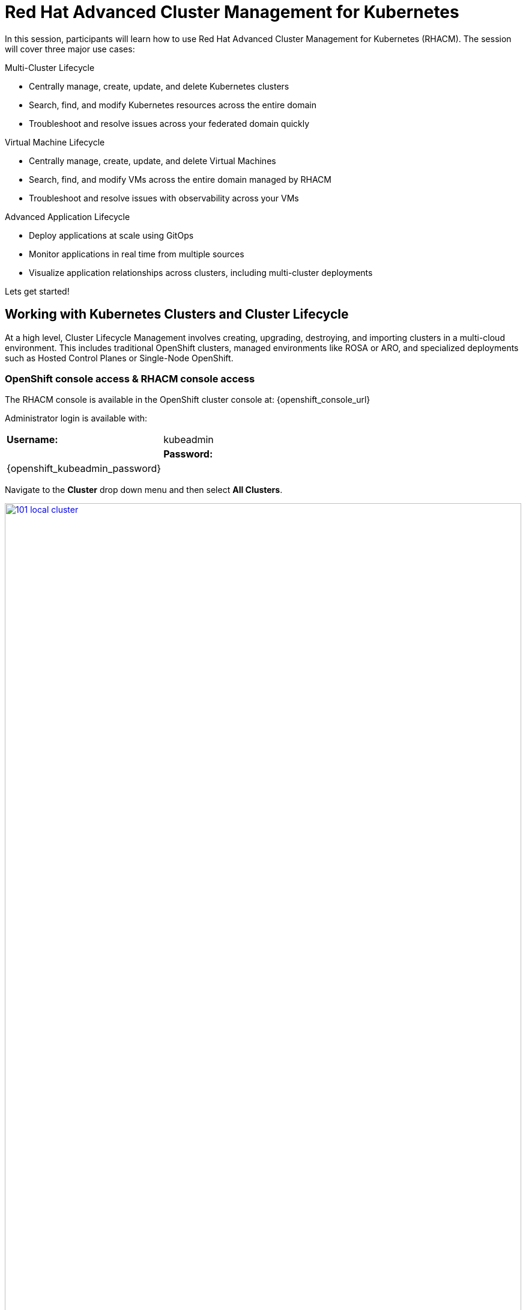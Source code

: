 = Red Hat Advanced Cluster Management for Kubernetes

In this session, participants will learn how to use Red Hat Advanced Cluster Management for Kubernetes (RHACM). The session will cover three major use cases:

Multi-Cluster Lifecycle

* Centrally manage, create, update, and delete Kubernetes clusters
* Search, find, and modify Kubernetes resources across the entire domain
* Troubleshoot and resolve issues across your federated domain quickly

Virtual Machine Lifecycle

* Centrally manage, create, update, and delete Virtual Machines
* Search, find, and modify VMs across the entire domain managed by RHACM
* Troubleshoot and resolve issues with observability across your VMs

Advanced Application Lifecycle

* Deploy applications at scale using GitOps
* Monitor applications in real time from multiple sources
* Visualize application relationships across clusters, including multi-cluster deployments

Lets get started!

[[cluster-lifecycle]]

== Working with Kubernetes Clusters and Cluster Lifecycle

At a high level, Cluster Lifecycle Management involves creating, upgrading, destroying, and importing clusters in a multi-cloud environment. This includes traditional OpenShift clusters, managed environments like ROSA or ARO, and specialized deployments such as Hosted Control Planes or Single-Node OpenShift.

===  OpenShift console access & RHACM console access

The RHACM console is available in the OpenShift cluster console at: {openshift_console_url}

Administrator login is available with:

[cols="1,1"]
|===
| *Username:* | kubeadmin |
| *Password:* | {openshift_kubeadmin_password} |
|===

Navigate to the *Cluster* drop down menu and then select *All Clusters*. 

image::101-local-cluster.png[link=self, window=blank, width=100%, Cluster Selection Menu]

In this interface you will see 2 clusters available, the first cluster is a Hosted Control Plane Cluster called *development*. The second cluster is our working cluster labeled "local-cluster".

image::102-cluster-view.png[link=self, window=blank, width=100%, View of Clusters Listed]

[[hosted-control-planes]]

== Working with Hosted Control Planes

Hosted Control Planes is a variant of Red Hat OpenShift that follows a distinct architectural model. In standalone OpenShift, the control and data planes are co-located, with a dedicated set of nodes hosting the control plane to ensure quorum, and the network stack is shared. While functional, this setup may not be ideal for large-scale, multi-cluster deployments.

To address these challenges, Red Hat offers Hosted Control Planes, based on the upstream HyperShift project. This model acts as middleware for hosting OpenShift control planes at scale, providing benefits like reduced costs, faster provisioning, and a clear separation between management and workloads.

Hosted Control Planes for Red Hat OpenShift decouple the control plane from the data plane, offering several key advantages:

Network Separation: Provides distinct network domains for the control plane and workloads.

Centralized Management: Fleet administrators and Site Reliability Engineers (SREs) can manage multiple clusters through a shared interface.

Unified Monitoring and Security: Administrators treat the control plane like any other workload, using the same tools to monitor, secure, and operate both the applications and control plane.

Key Benefits of Decoupling the Control and Data Planes:

* Trust Segmentation & Human Error Reduction: Separates management planes and cloud credentials from end-user clusters, reducing the risk of mistakes that could compromise the control plane.
* Cost Efficiency: You can host 7-21 control planes on the same hardware that would typically host just one, leading to cheaper High Availability (HA) clusters.
* Fast Cluster Provisioning: Control plane pods are launched on OpenShift, eliminating the need to wait for hardware provisioning.
* Kubernetes Managing Kubernetes: Treating the control plane as Kubernetes workloads unlocks features like Horizontal Pod Autoscaling (HPA), Vertical Pod Autoscaling (VPA), and control-plane hibernation.
* Component Isolation: Infrastructure components like registries and storage nodes can be isolated to the tenant's cloud provider account.
* Lifecycle Flexibility: You can upgrade control planes separately from worker nodes, even for CVEs under embargo.
* Future Management Flexibility: The architecture allows for the potential of running the control plane on a different Infrastructure-as-a-Service (IaaS) provider than the workers.
* Heterogeneous Architecture: Easier to run control planes on one CPU type (e.g., x86) and workers on another (e.g., ARM or Power/Z).
* Easier Multi-Cluster Management: Centralized multi-cluster management improves consistency and reduces external factors affecting cluster health.
* Cross-Cluster Delivery: Externalized control planes simplify delivering cross-cluster solutions like service mesh, serverless, and pipelines.
* Improved Operability: SREs benefit from a centralized interface to manage and troubleshoot control planes, leading to faster issue resolution and increased productivity.


[[create-manage-cluster]]

== Create and Manage Clusters

Red Hat Advanced Cluster Management for Kubernetes (RHACM) simplifies the deployment and management of additional clusters. While Red Hat OpenShift offers easy deployment methods like IPI and the Assisted Installer, RHACM takes it a step further, allowing you to deploy new clusters with just a few clicks using the cluster creation wizard.

From the Clusters screen, you can quickly see how simple it is to deploy a new cluster.

*Procedure*

[start=1]
. Click on the *Create cluster* button in the center of the screen:

image::103-create-cluster.png[link=self, window=blank, width=100%, Create Cluster]

NOTE: You’ll notice that the AWS option is already highlighted, indicating that your credentials are saved. You will use this to deploy the new cluster, but feel free to explore the window to see other available cluster types.

[start=2]
. Click on the AWS button.

image::104-aws-credentials.png[link=self, window=blank, width=100%, AWS Credentials]

You will see two options for the control plane type: 

* Hosted Control Plane
* Standalone

The *development* cluster that you have provisioned is an example of a Hosted Control Plane cluster, which you explained the benefits of in detail in the link:module-03.html#hosted-control-planes[Introducing Hosted Control Planes] section above. 

For our lab, you will be using the *Standalone* cluster option. 

[start=3]
. Click on the standalone option.
. Name your cluster *demo-cluster*, and select *default* for the cluster set. 
. Next, select the most recent release image *OpenShift 4.18.8*. (Or whatever is the most recent option, it does not matter)
. Click on *Next* to continue.

image::105-create-cluster-details.png[link=self, window=blank, width=100%, Create Cluster Details]

On the next screen You can customize the AWS region, the CPU architecture, and the number of nodes to deploy in the control plane and worker pools. 

[start=8]
. Click on *Next* to proceed.

image::106-create-cluster-nodepools.png[link=self, window=blank, width=100%, Create Cluster NodePools]

The next screen allows you to configure networking type to use and it's associated variables. 

[start=9]
. Click on *Next* to proceed.

image::107-create-cluster-networking.png[link=self, window=blank, width=100%, Create Cluster Networking]

The next couple of screens allow for additional customization, configuring a proxy, creating private AWS configurations, and pre-configuring automation functions with Ansible Automation Platform. 

[start=10]
. Click *Next* on each screen to proceed to the final *Review and Create* screen.

You will see a description of the cluster you are creating.

[start=11]
. Click the blue *Create* button to start the deployment process.

image::108-create-cluster-summary-create.png[link=self, window=blank, width=100%, Create Cluster Summary Page]

[start=12]
. Let the UI do it's thing. You should see the Cluster creation process starting in the User Interface.

image::03-cluster-creation.png[link=self, window=blank, width=100%, View New Cluster]

NOTE: Deploying a full cluster will take about 45 minutes. The main goal of this part of the lab is to show how easy it is to deploy clusters. You’ll continue the lab using the infrastructure that's already set up.

[[create-manage-vms]]

== Create and Manage Virtual Machines

Do you want to manage and provision OpenShift Virtualization virtual machine workloads across multiple clusters using a single source of truth in the GitOps way? In this exercise, you'll learn how to do that with Red Hat Advanced Cluster Management (RHACM) and OpenShift GitOps.

This process uses OpenShift Virtualization, which leverages KubeVirt, an open-source project that allows you to run, deploy, and manage virtual machines (VMs) with Kubernetes as the orchestration platform. This approach, known as container-native virtualization, packages VMs inside containers, enabling you to manage both VMs and container workloads from a single RHACM Console.

=== How does OpenShift Virtualization work?

OpenShift Virtualization uses KubeVirt to extend the Kubernetes API, enabling it to interact with virtual machines just like other Kubernetes resources. This allows containers and virtual machines to share the same cluster, nodes, and networks.

=== OpenShift Virtualization added functionality is composed of 3 main components:

* *Custom Resource Definitions (CRDs)*: A custom resource extends the Kubernetes API, allowing you to introduce your own API to a project or cluster. KubeVirt adds a CRD to the Kubernetes API, enabling it to manage virtual machines like other Kubernetes objects (e.g., pods).

* *Controllers:* Controllers are sets of deployments running on the cluster that provide API endpoints for managing the new KubeVirt CRDs.

* *Agents:* Agents run on worker nodes in the cluster, managing node tasks related to virtualization.

Think of OpenShift Virtualization as a pod running a KVM-based virtual machine. In Kubernetes, a pod is a group of containers sharing resources. KVM (Kernel-based Virtual Machine) is an open-source technology that turns the Linux kernel into a hypervisor. With KubeVirt, VM instances run like pods, allowing OpenShift Virtualization to manage VM states (e.g., "stopped," "paused," "running") and perform operations like provisioning, scheduling, and migrating virtual machines.

=== Deploying a Virtual Machines Using OpenShift GitOps

Red Hat® OpenShift® GitOps is an operator that streamlines workflows by integrating git repositories, CI/CD tools, and Kubernetes. This enables faster, more secure, and scalable software development while maintaining quality.

OpenShift GitOps builds declarative, Git-driven CD workflows directly into the application development platform. It automates infrastructure and deployment requirements by pushing updates and changes through declarative code.

OpenShift® GitOps uses Argo CD, integrated with Red Hat Advanced Cluster Management for Kubernetes (RHACM), to provide a consistent and fully supported Kubernetes platform for GitOps principles.

With RHACM, users can enable the optional Argo CD pull model architecture, which is ideal for scenarios where the centralized cluster cannot reach remote clusters, but the remote clusters can communicate with the centralized one. In these cases, the pull model is more feasible than the push model.

Argo CD typically uses a push model where the workload is pushed from a centralized cluster to remote clusters. The pull model, however, allows the Argo CD Application CR to be distributed to remote clusters, where each cluster independently reconciles and deploys the application. The application status is reported back to the centralized cluster, mimicking the push model UX.

The pull model offers decentralized control, where each cluster manages its own configuration and independently pulls updates. This reduces the need for centralized management, making the system more scalable and easier to manage. However, the hub cluster can still be a single point of failure, so redundancy should be considered.

The pull model also provides more flexibility, allowing clusters to pull updates on their own schedule, which helps avoid conflicts or disruptions.

For this exercise, you will use the Push Model.

NOTE: ArgoCD has been deployed in your enviroment however you will need to configure it in RHACM.

=== Integrating ArgoCD with RHACM

*Procedure*

. Navigate to *Applications* from the left side menu.
. Click *Create application, select ArgoCD AppicationSet-Push Model*.
. Under the Argo server select *Add Argo Server* 
. Enter the following information:
* *Name:* openshift-gitops
* *Namespace:* openshift-gitops
* *ClusterSet:* default

image::03-argoconfig.png[link=self, window=blank, width=100%, ArgoCD Config]

Perfect! Next you will use ArgoCD to deploy a Virtual Machine

=== Deploying an Virtual Machine 


*Procedure*

. Navigate to *Applications* from the left side menu.
. Click *Create application, select ArgoCD AppicationSet-Push Model*.
. Enter the following information:
* *Name:* dev-vm
* *Namespace:* openshift-gitops
* Click *NEXT*

image::03-vm-app-acm.png[link=self, window=blank, width=100%, VM Config]

[start=4]
. Under repository types, select the GIT repository
- *URL:* https://github.com/jalvarez-rh/kubevirt-gitops
- *Revision:* main
- *Path:* vms
- *Destination:* openshift-cnv
. Click *NEXT TWICE*

image::03-vm-app-git.png[link=self, window=blank, width=100%, VM ACM Config]


[start=6]
. Under *Placement* for application deployment, verify that *New Placement* is selected.
- *Cluster set:* default
. Under *Label expressions* click *add label* and select the following
* *Label:* name
* *Operator:* equals any of
* *Values:* local-cluster


image::03-vm-placement-acm.png[link=self, window=blank, width=100%, VM ACM Config 2]

[start=8]
. Click *NEXT - verify that all the information is correct.*
. Click *Submit* 

It will take a few minutes to deploy the application, click on the *Topology Tab* to view and verify that *all of the circles are green*.

image::03-acm-vm-topology.png[link=self, window=blank, width=100%, Application Topology]

[start=10]
. Go to *Infrastructure* then select *Virtual Machines* 

In this tab you will see a list of the available virtual machines, if you completed all of the steps above you should see a VM labeled *rhel9-gitops*.,

image::03-vm-acm-view.png[link=self, window=blank, width=100%, VM View]

From this point you can interact with the virtual machine directly from ACM.

[start=10]
. Click the *Launch* button to see all of the information about the Virtual Machine.

image::03-vm-actions.png[link=self, window=blank, width=100%, VM View]

Congratulations! You have successfully deployed a Virtual Machine using Red Hat GitOps. This approach utilized a Git repository containing all the manifests defining your VMs. RHACM used those manifests as deployables, which were then deployed to the target cluster, enabling easy management of your resources.

[[policy-driven-governance]]

== Deploying Applications to Managed Clusters in RHACM

You've deployed your clusters and VMs, and now it's time to create some containerized applications, starting with the Python application from the Quay module.

*Procedure*
. Navigate to *Applications* from the left side menu.
. Click *Create application*, select *ArgoCD AppicationSet-Push Model*.
. Enter the following information:
* Name: skupper-patient-demo
* Argo Server: openshift-gitops
* Click *NEXT*

image::03-app-gitops.png[link=self, window=blank, width=100%, App GitOps]

[start=4]
. Under repository types, select the GIT repository
. enter the URL: https://github.com/mfosterrox/skupper-security-demo.git
. Set Revision: main
. Set Path: skupper-demo
. Set Destination: patient-portal
. Then click *NEXT TWICE*

image::03-app-gitops-2.png[link=self, window=blank, width=100%, App ACM GitOps]

[start=10]
. Under *Sync Policy* uncheck *Automaticaly sync when cluster state changes* and check *Replace resources instead of applying changes from the source repository* 

image::03-app-gitops-3.png[link=self, window=blank, width=100%, App ACM GitOps]

NOTE: These changes are only required as you will be modifying the application YAML on RHACM and you don't want it to sync to a Git Repo, you normaly wouldn't uncheck these in a real production enviroment.

[start=11]
. Under *Placement* for application deployment, verify that *New Placement* is selected.
* Cluster set: default
. Under *Label expressions* click *add label* and select the following
* *Label:* name
* *Operator:* equals any off
* *Values:* local-cluster

image::03-app-placement.png[link=self, window=blank, width=100%, ACM App Placement]

[start=13]
. Verify all of the information is correct and click *Submit*.

NOTE: It will take a few minutes to deploy the application

[start=14]
. Click on the *Topology Tab* to view and verify that *all of the circles are green*.

image::03-application-topology-git.png[link=self, window=blank, width=100%, Application Topology]

[start=15]
. Under the topology view, Select the *Route* and click on the *Launch Route URL*

NOTE: This will take you to the Front end for the Patient Portal application, which is now running in our Hosted Controlled Plane (HCP) CLuster.

IMPORTANT: If you get a "Application is not available" page change the URL to use http:// and that should fix the issue. 

image::03-application-route-git.png[link=self, window=blank, width=100%, Application Route]

Congratulations! You have successfully deployed an application using RHACM and OpenShift GitOps. This approach utilized a Git repository containing the manifests that defined your application. RHACM took those manifests and used them as deployables, which were then deployed to the target cluster.

[[updating-an-application]]

=== Updating the Frontend Application

Let's now use your local Quay repo that contains the frontend image you built earlier. This image includes a few key security issues that you will explore in more detail during the ACS module later on.

*Procedure*
. Navigate to *Applications* from the left side menu.
. Click on *Filter* and under *type* select *Application Set* 
. Click on the *patient-demo* App and Click *Topology*
. Click on *deployment* then find *frontend* Click on *frontend*

image::03-deployment-patient.png[link=self, window=blank, width=100%, Application Deployment]

[start=5]
. Click *Launch resource in Search* a new window will pop up

image::03-frontend-search.png[link=self, window=blank, width=100%, Application Frontend]

[start=6]
. Under Deployment find *frontend* and click it

image::03-frontend-search2.png[link=self, window=blank, width=100%, Application Frontend Search]

[start=7]
. Click on the *YAML* tab and under spec:containers find the *image* field

image::03-frontend-search3.png[link=self, window=blank, width=100%, Application Frontend Search Image]

[start=8]
. Navigate back the Terminal screen and execute the following command

[source,sh,subs="attributes",role=execute]
----
echo $QUAY_URL/$QUAY_USER/frontend:0.1
----

[start=9]
. Copy the Quay repo URL below

[source,sh,subs="attributes",role=execute]
----
$QUAY_URL/$QUAY_USER/frontend:0.1
----

[start=10]
. Navigate back to Search and replace the *image* with the URL you just copy from the terminal. Click *Save*

image::03-frontend-image.png[link=self, window=blank, width=100%, Application Frontend Image New]

[start=11]
. Navigate back to ACM / Application / Topology View 
. Click on Deployment / Frontend. Verify that the image url has changed

image::03-frontend-image2.png[link=self, window=blank, width=100%, Application Frontend Image Toplogy]

IMPORTANT: The Pod in the Topology View should turn RED. This is expected because you're making changes on the ACM side but not on the GitOps side, causing a reporting difference. In a real production environment, you wouldn't make such changes manually, but this is done for educational purposes only.

[[acm-conclusion]]
== Conclusion

Congratulations! You have successfully deployed an application to a Kubernetes cluster using RHACM. This approach utilized a Git repository containing the manifests that defined your application. RHACM took those manifests and used them as deployables, which were then deployed to the target cluster.

In the next module, you'll dive deeper into the security aspects of the frontend image you just deployed. You will scan it, explore vulnerabilities, and much more.





